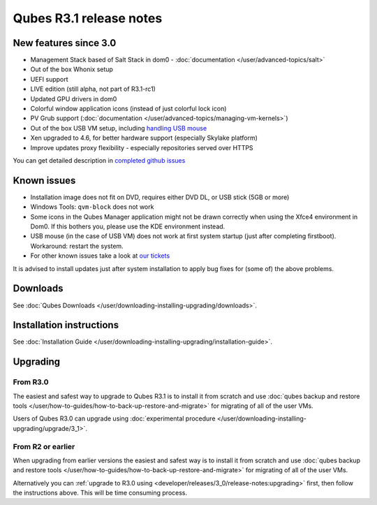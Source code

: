 ========================
Qubes R3.1 release notes
========================


New features since 3.0
----------------------


- Management Stack based of Salt Stack in dom0 -
  :doc:`documentation </user/advanced-topics/salt>`

- Out of the box Whonix setup

- UEFI support

- LIVE edition (still alpha, not part of R3.1-rc1)

- Updated GPU drivers in dom0

- Colorful window application icons (instead of just colorful lock
  icon)

- PV Grub support (:doc:`documentation </user/advanced-topics/managing-vm-kernels>`)

- Out of the box USB VM setup, including `handling USB mouse <https://github.com/QubesOS/qubes-app-linux-input-proxy/blob/master/README.md>`__

- Xen upgraded to 4.6, for better hardware support (especially Skylake
  platform)

- Improve updates proxy flexibility - especially repositories served
  over HTTPS



You can get detailed description in `completed github issues <https://github.com/QubesOS/qubes-issues/issues?q=is%3Aissue+sort%3Aupdated-desc+milestone%3A%22Release+3.1%22+label%3Arelease-notes+is%3Aclosed>`__

Known issues
------------


- Installation image does not fit on DVD, requires either DVD DL, or
  USB stick (5GB or more)

- Windows Tools: ``qvm-block`` does not work

- Some icons in the Qubes Manager application might not be drawn
  correctly when using the Xfce4 environment in Dom0. If this bothers
  you, please use the KDE environment instead.

- USB mouse (in the case of USB VM) does not work at first system
  startup (just after completing firstboot). Workaround: restart the
  system.

- For other known issues take a look at `our tickets <https://github.com/QubesOS/qubes-issues/issues?q=is%3Aopen+is%3Aissue+milestone%3A%22Release+3.1%22+label%3Abug>`__



It is advised to install updates just after system installation to apply
bug fixes for (some of) the above problems.

Downloads
---------


See :doc:`Qubes Downloads </user/downloading-installing-upgrading/downloads>`.

Installation instructions
-------------------------


See :doc:`Installation Guide </user/downloading-installing-upgrading/installation-guide>`.

Upgrading
---------


From R3.0
^^^^^^^^^


The easiest and safest way to upgrade to Qubes R3.1 is to install it
from scratch and use :doc:`qubes backup and restore tools </user/how-to-guides/how-to-back-up-restore-and-migrate>` for migrating of all of the user VMs.

Users of Qubes R3.0 can upgrade using :doc:`experimental procedure </user/downloading-installing-upgrading/upgrade/3_1>`.

From R2 or earlier
^^^^^^^^^^^^^^^^^^


When upgrading from earlier versions the easiest and safest way is to
install it from scratch and use :doc:`qubes backup and restore tools </user/how-to-guides/how-to-back-up-restore-and-migrate>` for migrating of all of the user VMs.

Alternatively you can :ref:`upgrade to R3.0 using <developer/releases/3_0/release-notes:upgrading>` first, then follow
the instructions above. This will be time consuming process.
